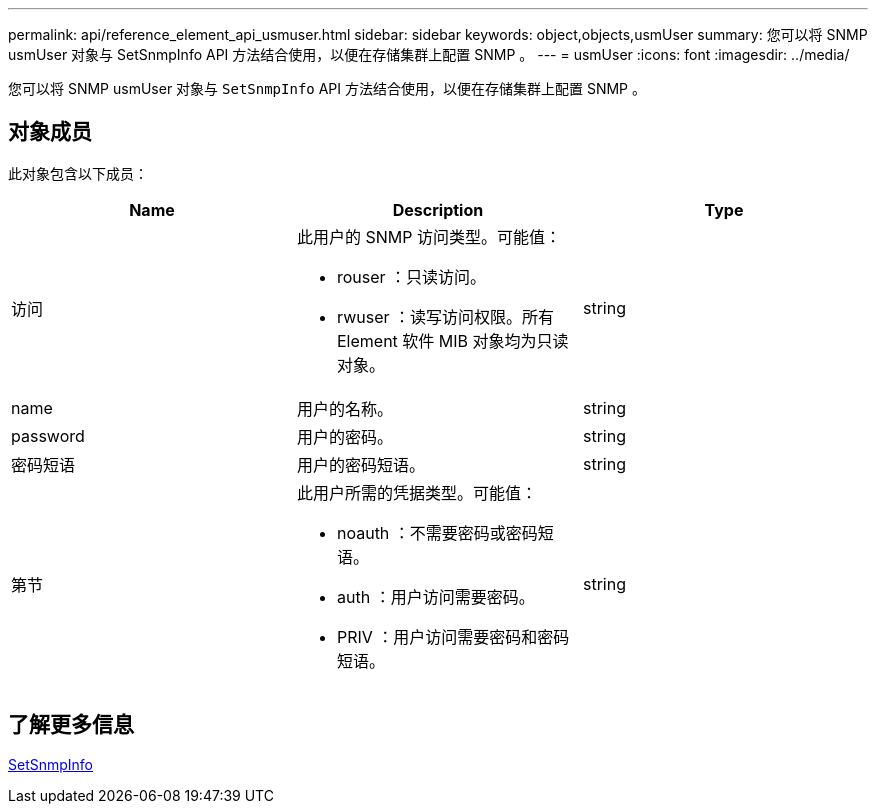 ---
permalink: api/reference_element_api_usmuser.html 
sidebar: sidebar 
keywords: object,objects,usmUser 
summary: 您可以将 SNMP usmUser 对象与 SetSnmpInfo API 方法结合使用，以便在存储集群上配置 SNMP 。 
---
= usmUser
:icons: font
:imagesdir: ../media/


[role="lead"]
您可以将 SNMP usmUser 对象与 `SetSnmpInfo` API 方法结合使用，以便在存储集群上配置 SNMP 。



== 对象成员

此对象包含以下成员：

|===
| Name | Description | Type 


 a| 
访问
 a| 
此用户的 SNMP 访问类型。可能值：

* rouser ：只读访问。
* rwuser ：读写访问权限。所有 Element 软件 MIB 对象均为只读对象。

 a| 
string



 a| 
name
 a| 
用户的名称。
 a| 
string



 a| 
password
 a| 
用户的密码。
 a| 
string



 a| 
密码短语
 a| 
用户的密码短语。
 a| 
string



 a| 
第节
 a| 
此用户所需的凭据类型。可能值：

* noauth ：不需要密码或密码短语。
* auth ：用户访问需要密码。
* PRIV ：用户访问需要密码和密码短语。

 a| 
string

|===


== 了解更多信息

xref:reference_element_api_setsnmpinfo.adoc[SetSnmpInfo]
